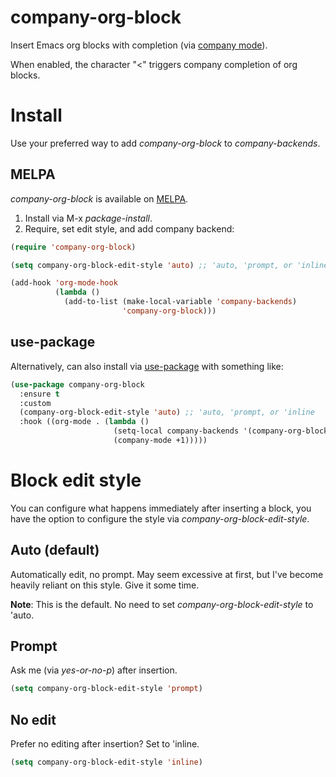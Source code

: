 * company-org-block

Insert Emacs org blocks with completion (via [[https://github.com/company-mode/company-mode][company mode]]).

When enabled, the character "<" triggers company completion of org blocks.

[[file:hello-company-org-block.gif]]

* Install

Use your preferred way to add /company-org-block/ to /company-backends/.

** MELPA
/company-org-block/ is available on [[https://melpa.org][MELPA]].

[[https://melpa.org/#/company-org-block][file:https://melpa.org/packages/company-org-block-badge.svg]]

1. Install via M-x /package-install/.
2. Require, set edit style, and add company backend:

#+begin_src emacs-lisp
  (require 'company-org-block)

  (setq company-org-block-edit-style 'auto) ;; 'auto, 'prompt, or 'inline

  (add-hook 'org-mode-hook
            (lambda ()
              (add-to-list (make-local-variable 'company-backends)
                           'company-org-block)))
#+end_src

** use-package

Alternatively, can also install via [[https://github.com/jwiegley/use-package][use-package]] with something like:

#+begin_src emacs-lisp
  (use-package company-org-block
    :ensure t
    :custom
    (company-org-block-edit-style 'auto) ;; 'auto, 'prompt, or 'inline
    :hook ((org-mode . (lambda ()
                         (setq-local company-backends '(company-org-block))
                         (company-mode +1)))))
#+end_src

* Block edit style

You can configure what happens immediately after inserting a block, you have the option to configure the style via /company-org-block-edit-style/.

** Auto (default)

Automatically edit, no prompt. May seem excessive at first, but I've become heavily reliant on this style. Give it some time.

*Note*: This is the default. No need to set /company-org-block-edit-style/ to 'auto.

[[file:automatic.gif]]

** Prompt

Ask me (via /yes-or-no-p/) after insertion.

#+begin_src emacs-lisp
  (setq company-org-block-edit-style 'prompt)
#+end_src

[[file:prompted.gif]]

** No edit

[[file:noedit.gif]]

Prefer no editing after insertion? Set to 'inline.

#+begin_src emacs-lisp
  (setq company-org-block-edit-style 'inline)
#+end_src
